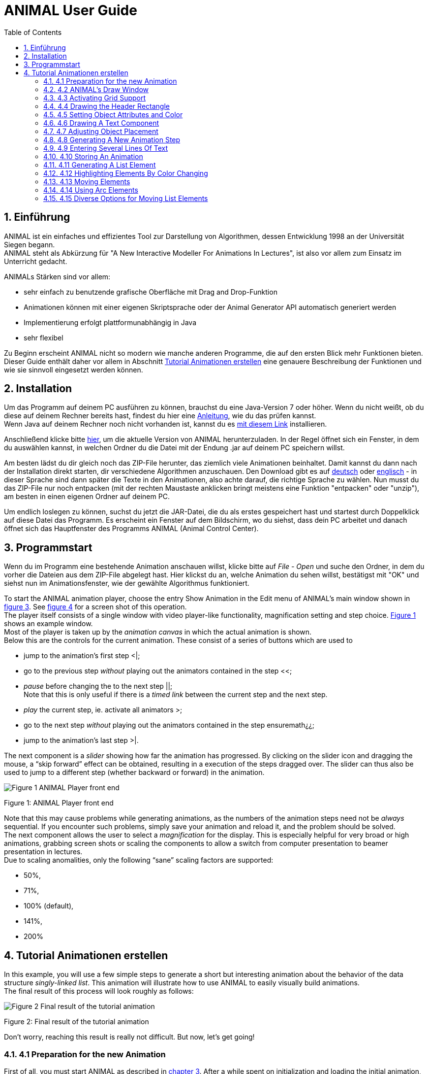 :jbake-title: UserGuide
:jbake-date: 2020-03-09
:jbake-type: page
:jbake-status: published
:imagesdir: images
:toc: macro
:sectnums:
//Hinweis: Footnotes werden im pdf als Endnotes angezeigt

= ANIMAL User Guide

//TODO: Name/Adresse wie im UserGuideEnglish?
toc::[]

== Einführung
ANIMAL ist ein einfaches und effizientes Tool zur Darstellung von Algorithmen, dessen Entwicklung 1998 an der Universität Siegen begann. +
ANIMAL steht als Abkürzung für "A New Interactive Modeller For Animations In Lectures", ist also vor allem zum Einsatz im Unterricht gedacht.

ANIMALs Stärken sind vor allem:

* sehr einfach zu benutzende grafische Oberfläche mit Drag and Drop-Funktion
* Animationen können mit einer eigenen Skriptsprache oder der Animal Generator API automatisch generiert werden
* Implementierung erfolgt plattformunabhängig in Java
* sehr flexibel

Zu Beginn erscheint ANIMAL nicht so modern wie manche anderen Programme, die auf den ersten Blick mehr Funktionen bieten.
Dieser Guide enthält daher vor allem in Abschnitt <<Tutorial Animationen erstellen>>
eine genauere Beschreibung der Funktionen und wie sie sinnvoll eingesetzt werden können.

== Installation

//TODO: Absolute Links ersetzen? Regelmäßig prüfen, wenn Seite gebaut wird
Um das Programm auf deinem PC ausführen zu können, brauchst du eine Java-Version 7 oder höher.
Wenn du nicht weißt, ob du diese auf deinem Rechner bereits hast, findest du hier eine link:https://java.com/de/download/help/version_manual.xml[Anleitung], wie du das prüfen kannst. +
Wenn Java auf deinem Rechner noch nicht vorhanden ist, kannst du es link:https://www.java.com/de/download/[mit diesem Link] installieren.

Anschließend klicke bitte <<index.adoc#Aktuelle Version, hier>>, um die aktuelle Version von ANIMAL herunterzuladen.
In der Regel öffnet sich ein Fenster, in dem du auswählen kannst, in welchen Ordner du die Datei mit der Endung .jar auf deinem PC speichern willst.

Am besten lädst du dir gleich noch das ZIP-File herunter, das ziemlich viele Animationen beinhaltet.
Damit kannst du dann nach der Installation direkt starten, dir verschiedene Algorithmen anzuschauen.
Den Download gibt es auf link:http://www.algoanim.net/downloads/currentanims_de.zip[deutsch] oder link:http://www.algoanim.net/downloads/currentanims_en.zip[englisch] - in dieser Sprache sind dann später die Texte in den Animationen, also achte darauf, die richtige Sprache zu wählen.
Nun musst du das ZIP-File nur noch entpacken (mit der rechten Maustaste anklicken bringt meistens eine Funktion "entpacken" oder "unzip"), am besten in einen eigenen Ordner auf deinem PC.

Um endlich loslegen zu können, suchst du jetzt die JAR-Datei, die du als erstes gespeichert hast und startest durch Doppelklick auf diese Datei das Programm.
Es erscheint ein Fenster auf dem Bildschirm, wo du siehst, dass dein PC arbeitet und danach öffnet sich das Hauptfenster des Programms ANIMAL (Animal Control Center).

== Programmstart

Wenn du im Programm eine bestehende Animation anschauen willst, klicke bitte auf _File - Open_ und suche den Ordner, in dem du vorher die Dateien aus dem ZIP-File abgelegt hast.
Hier klickst du an, welche Animation du sehen willst, bestätigst mit "OK" und siehst nun im Animationsfenster, wie der gewählte Algorithmus funktioniert.

//TODO: Ab hier übersetzen und an neue GUI anpassen
To start the ANIMAL animation player, choose the entry Show Animation in the Edit menu of ANIMAL’s main window shown in <<F3,figure 3>>.
See <<F4,figure 4>> for a screen shot of this operation. +
The player itself consists of a single window with video player-like functionality, magnification setting and step choice.
<<F1, Figure 1>> shows an example window. +
Most of the player is taken up by the _animation canvas_ in which the actual animation is shown. +
Below this are the controls for the current animation.
These consist of a series of buttons which are used to

* jump to the animation’s first step <|;
* go to the previous step _without_ playing out the animators contained in the step <<;
* _pause_ before changing the to the next step ||; +
Note that this is only useful if there is a _timed link_ between the current step and the next step.
* _play_ the current step, ie. activate all animators >;
* go to the next step _without_ playing out the animators contained in the step ensuremath¿¿;
* jump to the animation’s last step >|.

The next component is a _slider_ showing how far the animation has progressed.
By clicking on the slider icon and dragging the mouse, a “skip forward” effect can be obtained, resulting in a execution of the steps dragged over.
The slider can thus also be used to jump to a different step (whether backward or forward) in the animation.

image::Figure 1 ANIMAL Player front end.jpg[]
[.text-center]
[[F1]]Figure 1: ANIMAL Player front end

Note that this may cause problems while generating animations, as the numbers of the animation steps need not be _always_ sequential.
If you encounter such problems, simply save your animation and reload it, and the problem should be solved. +
The next component allows the user to select a _magnification_ for the display.
This is especially helpful for very broad or high animations, grabbing screen shots or scaling the components to allow a switch from computer presentation to beamer presentation in lectures. +
Due to scaling anomalities, only the following “sane” scaling factors are supported:

* 50%,
* 71%,
* 100% (default),
* 141%,
* 200%

== Tutorial Animationen erstellen

In this example, you will use a few simple steps to generate a short but interesting animation about the behavior of the data structure _singly-linked list_.
This animation will illustrate how to use ANIMAL to easily visually build animations. +
The final result of this process will look roughly as follows:

image::Figure 2 Final result of the tutorial animation.jpg[align="center"]
[.text-center]
[[F2]]Figure 2: Final result of the tutorial animation

Don’t worry, reaching this result is really not difficult. But now, let’s get going!

=== 4.1 Preparation for the new Animation

First of all, you must start ANIMAL as described in <<3 Starting and Playing ANIMAL Animations, chapter 3>>.
After a while spent on initialization and loading the initial animation, (at least) ANIMAL’s main window is shown:

image::Figure 3 ANIMALs Main Window.jpg[]
[.text-center]
[[F3]]Figure 3: ANIMALs Main Window

This window contains menus for _file operations_ (File), opening and closing the windows (Edit) used for editing and viewing the animation, setting the _Options_ (menu Options), and Help.
Furthermore, it has a list of buttons which serve as a shortcut for – from left to right – _New Animation, Load Animation, Input_ ANIMALSCRIPT, _Save Animation, Save Animation As..._ +

For now, you need to create _new animation_, so you should do _either_ of the following two operations:

* Click on the first button in ANIMAL’s main window showing a _blank sheet_,
* or click on the menu File and select its first entry, New. +
You can also use shortcuts by pressing the shortcut key and the letter highlighted in the menu - in this case, F, so press both ALT and F, and the menu will be displayed.
If not, you probably have to replace ALT by CTRL.
If this does not work either, ask your system administrator for the local configuration details. +
After the menu is shown, pressing N – the letter shown after the entry New – is the same as clicking on New.

=== 4.2 ANIMAL’s Draw Window

First of all, you are going to draw a simple object: the _rectangle_ underlining the title.
To do so, you have to open ANIMAL’s _Draw Window_.
Go to the Edit menu and select the entry Show Draw Window, if the window is not already opened.
The menu should now have a check mark in from of the entry Draw Window as shown in <<F4,figure 4>>. +
ANIMAL’s drawing window looks as shown in <<F5,figure 5>>.
At the top of DrawWindow the window, you can see a row of _buttons_ for _object generation_ - the _Object Toolbar_.
Below this row on the window’s left are some helpful buttons, the _animation step selection_ and a _options_ entry.
The _status line_ at the bottom of the window always displays information about the semantics of the currently selected operation. +
Tables 1 on page 11 and 2 on page 12 summarize the buttons shown. +
The main part of the window is taken up by the _drawing area_ – here showing a snapshot of the _Quicksort_ animation.
This is the place where all objects are drawn.

=== 4.3 Activating Grid Support

First, you should activate a _grid_ for easier and more precise drawing.
Referring to <<F5,figure 5>>, click on the _pop-down menu_ labeled Grid and set the value to 20.
Then look for the following button directly below and to the left of the Grid menu:

image::Figure 4 Selecting the displayed windows.jpg[]
[.text-center]
[[F4]]Figure 4: Selecting the displayed windows.
Here, both Animation and Draw Window are opened.

image:snap.png[] If the button has a dark grey background, the _Grid Snap_ is already turned on; otherwise, click once on the button.
This button serves as a _toggle_ - each click _inverts_ the selection and thus changes from _grid off_ to _grid on_ and vice versa.
The _grid_ is helpful for precise drawing, as it adds a line every _n_ pixels in both horizontal and vertical orientation.
The exact value of _n_ depends on your selection; in this case, the distance between two lines is _n=20 pixels_.
By activating _Grid Snap_, you can only draw points falling exactly on those points where two such grid lines meet, and not “in between”.

=== 4.4 Drawing the Header Rectangle

As the first thing you should draw is the _title highlight rectangle_, click on the symbol for _polyline / polygon_ showing a short line: image:polyline.png[] +
This will cause a window labeled Polyline Options to pop up showing one of the displays given in <<F6,figure 6>>.
Move this window out of your way, _but do not close it_. +
Now, set the _first_ rectangle point by clicking on the first point where two of the grid Polyline drawing lines meet – the coordinate (20, 20).
Now move the mouse to the right over the next *11* vertical lines (to coordinate (260, 20)).
You should see a line being drawn between the first set point and the current mouse position. +
Click the left mouse button again to set the second point.
Now go down two horizontal lines to coordinate (260, 60) and again click the _left_ mouse button.
Finally, go left until you are at the point directly below the first point and click the middle to finish the component.
It should now look like a U turned by 90 degrees, open to the left.
The component is now finished...but it is not really a rectangle, as it is still open!

image::Figure 5 ANIMAL’s Drawing Window.jpg[]
[.text-center]
[[F5]]Figure 5: ANIMAL’s Drawing Window

.Buttons in ANIMAL´s Draw Window
|===
|Button |Function

|image:point.png[]
|Button for generating a new Point object

|image:polyline.png[]
|Button for generating a new Polyline or Polygon object

|image:Text.png[]
|Button for generating a new Text object

//TODO: png aus src/graphics?
|image:Button_newList.JPG[]
|Button for generating a new list element object

|image:Arc.png[]
|Button for generating a new Arc, Ellipse, Circle or Ellipse / Circle segment object
|===

=== 4.5 Setting Object Attributes and Color

Go to the Polyline Options window shown in <<F6,figure 6>> and click on the entry _Attributes_ to bring up _Object Attribute Selection Pane_. +
Here, you can set some options for the component.
As you need a _filled rectangle_, click once box before the entry closed to add a line connecting the first and last node.
After clicking on the box, a check mark appears before the entry.
Now you have a closed rectangle, but still not a filled one.
So, simply click on the entry filled which is only active if closed is also selected.
Now the rectangle is filled. +
If the colors are not to your liking, click on the _Color_ label in the _Polyline Options_ window and select a new color for the _rectangle outline_ with the _Polyline_: menu, or a new fill color using the _Fillcolor_: menu.
The menu is used just as the _Grid_ menu - just click on it to open the menu and select an entry by clicking on it.
If the entry you look for is not visible, use the _scrollbars_ on the right as shown in <<F7,figure 7>>. +
To make sure that the header is placed on the rectangle, and not the other way round, you can set the _depth_ of the polygon to a value larger than the one for the text.
For now, set the depth to 16 , as shown in the screen shot.
The higher this value is, the further to the background (”deeper”) the object will be, and will thus be more like to be partially hidden by other objects. +
When you’re done, press the _OK_ button in the _Polyline Editor_ to close the window.
Next, press the _Write Back_ button to store the current state of the animation.
The button looks like this:
image:save.png[]

.Editing Tools
|===
|image:Button_GridSize.JPG[] |Menu for setting the _Grid_ size
|image:snap.png[] |Toggles _Snap_ mode on / off: points can only selected at the meeting of grid lines when _snap_ is on.
|image:move.png[] |Toggles the display of temporary objects used for moving other object etc.
|image:repaint.png[] |Repaint the display
|image:Selection.png[] |Switch to object selection mode
|image:Multiselection.png[] |Toggle selection of multiple objects on / off
|image:useEditors.png[] |Toggle usage of editors on / off
|image:Undo.png[] |Undo last operation
|image:Redo.png[] |Redo last undone operation
|image:delete.png[] |Delete selected object(s)
|image:clone.png[] |Clone selected object(s)
|image:save.png[] |write back changes to the animation and update windows
|image:step_1.png[] |Choose step
|image:prevStep.png[] |Previous step
|image:nextStep.png[] |Next step
|image:runStep.png[] |Run step in animation window
|===

image::Figure 6 Polyline Options Editor for setting color, attributes and depth.jpg[align="center"]
[.text-center]
[[F6]]Figure 6: Polyline Options Editor for setting _color, attributes_ and _depth_

=== 4.6 Drawing A Text Component

Now you can add the header text “List element demo” to your current animation.
To do so, first click on the symbol for text showing the capital letter A:

image::Text.png[align="center"]
This will open the _editor window_ for text components with title Text Options, similar to what happened when you clicked on the _polyline / polygon_ symbol.
This editor window is shown in <<F8,figure 8>>.
The _depth_ part of the window is not shown, as this is identical for all objects. +
First, we are going to set the _text font_. Therefore, click on the _Font_ tab, and set the values as shown in <<F8,figure 8>> to _SansSerif_ font, size _24_, neither _italics_ nor _bold_. +
For entering the text, click once on the _Text_ tab for entering the text itself.

image::Figure 7 Color Selection Menu.jpg[align="center"]
[.text-center]
[[F7]]Figure 7: Color Selection Menu

Now simply type in the text “List element demo” into the _text field_ as shown in <<F8,figure 8>>.
You can also adjust the text color as described in section <<4.5 Setting Object Attributes and Color,4.5>>.
Place the text inside the _header rectangle_ by clicking on the first point at the bottom _inside_ the rectangle.
Your text should now have 20 pixels space to both the left and right side, and touch the bottom line of the header rectangle as follows:

image::Image_ListElementDemo.jpg[align="center"]
You can also experiment with the _Font_ settings after the text has been placed - just
change back to the _Font_ tab and see what happens when you click on the _italics_ or _bold_ check boxes
footnote:[Note that some systems may not support SansSerif fonts which are italics, bold or bold italics.
This is not a problem caused within ANIMAL’s ability to handle, but reflects the Java installation settings.].
Before continuing, make sure you have set the entries back to _SansSerif_ size 24 with neither _italics_ nor _bold_. +
When you’re done, press the _OK_ button in the _Text Editor_ to close the window.

=== 4.7 Adjusting Object Placement

The current display is not very attractive, as the header text has some free space to the left, but none to the right.
To change this, you have to _turn off Grid Snap_, since moving the text to the left would only invert the situation: no space to the left, but free space to the right.
Therefore, click once on the _Grid Snap_ icon image:snap.png[] as described in section <<4.3 Activating Grid Support,4.3>> to turn it off for now.

image::Figure 8 Text Editor Window for setting text options.jpg[align="center"]
[.text-center]
[[F8]]Figure 8: Text Editor Window for setting text options

Now, you can click on the text – _anywhere_ inside the text.
An outline around the text with circles at all edges (two circles at the bottom left) should appear, looking like this:

image::Image_ListElementDemoCircles.JPG[align="center"]
Now, click on one of the circles and _keep the left mouse button pressed_.
These circles are called *drag points* and are used for dragging the object along with any mouse movements.
So, move your mouse around a bit and see how the text follows the movement. +
When you try to center the text in this _freehand style_ inside the header rectangle, you may find it difficult to place it precisely in the middle.
To make this somewhat easier, drop the text somewhere by releasing the left mouse button.
Now, turn _Grid Snap_ back on as described above.
Then, set the Grid width to *5* as described in section <<4.3 Activating Grid Support,4.3>> and repeat the moving process by clicking on the text and dragging it using one of the _drag points_.
You should find it easy to (roughly) center the text now.

=== 4.8 Generating A New Animation Step

The current display containing the centered heading shall be enough for the animation start.
Therefore, we need to add a _new animation step_ for the next display.
To do so, open the _Animation OverviewWindow_ by activating the entry Show Animation Overview in the Edit menu of ANIMAL’s main window as shown in <<F3,figure 3>>.
The window which opens should look as shown:

image::Image_AnimationOverview.jpg[align="center"]

At the top and bottom of this window, there is set of buttons.
The top button row is used for _adding animation effects_, while the bottom button row offers operations for _animation maintenance_. +
The top button row from left to right contains buttons for the following animation effects:

* _show / hide_ *without* timing – deprecated, only available for backwards compatibility;image:show.png[]
* _moving_ selected objects,image:Move.png[]
* _rotating_ selected objects,image:Rotate.png[]
* _changing the color_ of selected objects,image:colorchanger.png[]
* and _showing / hiding_ selected objects with adjustable timing. image:timedshow.png[]

The bottom button row contains the following buttons from left to right:

* _Prepend new step_ image:prepend.png[] +
This is used to insert a new animation step _before_ the current animation step.
Especially useful when you find you need a new step inserted _before_ the current first animation step.
* _Append new step_ image:append.png[] +
This adds a new animation step directly after the _current_ animation step.
* _Redraw_ image:repaint.png[] +
This button causes a redraw of the window and is useful when the display becomes muddied.
* _Delete_ image:delete.png[] +
This button is used to delete the currently selected entry - either an _animation effect_ or an _animation step_. +
In the situation shown in 4.8 on the preceding page, selecting the button – *don’t do this now* – would delete the current animation _step_.
Of course, a dialog will ask for confirmation before such an operation is actually carried out.

As we want to add a new animation step _after_ the current first animation step, click once on the _Append Step_ button image:append.png[].
This will lead to the addition of the new animation step *2* and will also directly set this as the current animation step.

=== 4.9 Entering Several Lines Of Text

Now, we are going to enter the documentation for this animation.
This consists of the following text entries:

* 1. Generate first list element
* 2. Set link of first list element to null
* 3. Generate new list element
* 4. Clear link of second list element
* 5. Link first with second list element
* 6. Generate new list element
* 7. Link new with second list element
* 8. Link first with new element
* 9. Transform into ’nice’ list structure

First, set the _grid size_ back to _20_ and turn on _Grid Snap_ if it is not already turned on. +
Now open the _Text Editor_ again as described in section <<4.6 Drawing A Text Component,4.6>>.
Select either SansSerif or Monospaced as the font, _size 16_, neither _italics_ nor _bold_. +
Enter the first text – 1. Generate first list element – as before by typing it into the text field under the _Text_ tab.
If you do not recall how this is done, look it up in section <<4.6 Drawing A Text Component,4.6>>. +
Place the text at at the same horizontal position as the header rectangle, but *8* lines below it.
_Do not close the Text Editor_ window! +
Now, enter the second text, replacing the first text in the text field.
Do not press *OK* or *Apply*!
Position the _new_ text one line below the first text.
Proceed in the same way with the other lines of text until you reach the state shown in <<F9,figure 9>>. +
If you have made some typing mistake, you can fix it either

* _before_ you have placed another object: simply adapt the text in the text field and press the *Apply* button,
* _after_ you placed another object: _close_ the _Editor_ window after placing the current object, then click on the object in question.
If the _Text Editor_ does not open, you have to click on the _Editor button_ on the left border of the _Draw Window_: image:useEditors.png[]

=== 4.10 Storing An Animation

This is a good time for storing the animation!
Animations are stored in one of the following ways:

* Clicking on the _Save_ button in ANIMAL’s main window image:save.png[],
* Clicking on the _SaveAs_ button in ANIMAL’s main window image:saveas.png[],
* Selecting Save from the File menu in ANIMAL’s main window,
* or selecting Save As from the File menu in ANIMAL’s main window.

image::Figure 9 State after entering the animation documentation.png[align="Center"]
[.text-center]
[[F9]]Figure 9: State after entering the animation documentation

These components are shown in <<F3,figure 3>>.
As you have not yet selected a filename for this animation, you will be prompted for a filename _regardless_ of whether you chose Save or SaveAs.
The dialog for filename selection looks as shown in <<F10,figure 10>>.

image::Figure 10 ANIMAL’s File Selector.png[align="center"]
[.text-center]
[[F10]]Figure 10: ANIMAL’s File Selector.
The possible file format selections are shown at the bottom.

Normally, you will want to store the file in _compressed ASCII_ format.
Note that this is the first entry in the list and is clearly marked as _preferred_.

=== 4.11 Generating A List Element

Before you generate the first list element, please insert a new step by pressing the _append_ button in ANIMAL’s _Animation Overview_ window as described in section <<4.8 Generating A New Animation Step,4.8>>.
This should be _step 3_.
Note how this addition of a new step also automatically causes ANIMAL to update its _AnimationOverview_ window by adding an entry for displaying the text components entered so far. +
For generating a new list element, select the _List Element_ button - also called a _BoxPointer_ due to its look.
The button looks as follows: image:Button_newList.jpg[]

The list element needed has the _text entry_ Elem 1 and _one_ pointer.
Therefore, select the _Text_ tab to enter the text Elem 1 *without pressing OK or Apply*, then change to the _Pointer_ tab to choose the following settings: position _bottom, 1_ pointer.
After you have done so, place the list element.
The _first_ click places the basic object Placing List Elements and should place it two 20-pixel squares to the left of the header rectangle box, with 20 pixels space between the element and the rectangle. +
The _second_ click places the object’s pointer, which should point to the next possible point to the lower right of the object.
Note how the _status line_ at the bottom of the _DrawWindow_ tells you exactly what each mouse click means.
Your display should now resemble <<F11,figure 11>>.

image::Figure 11 State of the animation after adding the first element.png[]
[.text-center]
[[F11]]Figure 11: State of the animation after adding the first element

=== 4.12 Highlighting Elements By Color Changing

In order to make sure users understand the connection between the new list element and the first instruction, you can change this line to _red_.
However, if you do so using the _Text Editor_, you actually change the color of the object _for the whole animation_, which is unwanted in this case. +
Therefore, choose the _ColorChanger_ button image:colorchanger.png[] in ANIMAL’s _AnimationOverview_ window instead.
This brings up the _ColorChanger Editor_ title ColorChanger Options, shown in <<F12,figure 12>>.

image::Figure 12 ColorChanger Editor window.png[]
[.text-center]
[[F12]]Figure 12: ColorChanger Editor window

First, click on the _Select Objects_ button at the *top* of the Color Changer Editor.
The button will now turn dark to show it is active. +
Go to the _DrawWindow_ and click _once_ on the first text line.
Notice how the entry in the Color Changer Editor changes.
The editor allows you to select as many objects for simultaneous animation as you want; for now, the text line is sufficient, though.
Click again on the _Select Objects_ button, which should now no longer be dark, but display a message like Selected Objects: 3. +
Next, choose the _animation method_ from the list. For a _text_ component, this is limited to the default entry _color_, so you do not really have to do anything here. +
Finally, you can decide whether you want to use a _delay_ before the object changes color.
The _duration_ is ineffectual for color changes.
Note that you can decide between _ticks_ or _ms (milliseconds)_.
For _ms_, multiples of 100 make sense.
For _ticks_, you can use smaller units, such as 5 or ten. +
Set the delay to a short interval, for example _10 ticks_.
Finally, choose the _target color_, for example _red_. +
Now open the _Animation Window_ by selecting the _Show Animation_ entry in the Edit menu of ANIMAL’s main window (see section <<4.2 ANIMAL´s Draw Window,4.2>> if you are unsure of how to do this).
Watch your animation and see what happens in step 3. +
Strange... _first_ the element is shown, _then_ the line is highlighted!
Change this by _double clicking_ on the line containing the _ColorChanger_ in the _Animation Overview_ window as shown in <<F13,figure 13>>.

image::Figure 13 Selecting an animator.png[]
[.text-center]
[[F13]]Figure 13: Selecting an animator

The _Color Changer Editor_ window should now be open again and allow you to set the _delay_ back to 0 and closing the window by pressing *OK*.
Next, double-click on the _Show_ animator in the same step footnote:[Shown below the selected ColorChanger in figure 13].
You can now assign a delay time to the display of the list element, for example 10 ticks.
Also close this window using *OK*. +
Next, press the _Run_ icon image:runStep.png[] in the _Draw Window_ to re-display this animation step.
Experiment with the delay settings until you are satisfied. +
Finally, insert a _new step_ for the next effects, containing two color changes and one _move_ effect.
These operations *cannot* be performed in the same step as the object generation, as ANIMAL only allows you to use *one* animation effect on each object per step.
_Displaying_ a new element causes the insertion of a _show_ animation effect, therefore trying to add a new effect on this element would mean having _two_ effects for this element. +
In the new step, highlight the second command in _red_ using the same steps as described in the last section for generating a _Color Change_ effect.
You should now have two red texts, which is somewhat unfortunate. +
Therefore, you might want to mark the first line of text as “done”.
To do so, repeat the steps of the last section to enter a new _Color Change_ animation effect that sets the color of the _first_ line to _blue_.

=== 4.13 Moving Elements

The next operation calls for changing the _tip_ (arrow) of the current list element to be set to _null_.
_Without_ changing the step, click on the _Move Editor_ button image:Move.png[] in ANIMAL’s _Animation Overview_.
The window that pops up looks very similar to <<F12,figure 12>>, but replaces the _color selection_ with a second _object selection_. +
Press the *topmost* Select Objects:_ button and then click on the list element in the _Draw Window_.
The button should now read as Selected Objects: 12 or similar. +
Next, choose a method in the _Method:_ menu.
The appropriate method for setting the pointer of a list element is called _setTip_, so choose this one. +
Now, also click on an arbitrary _text line_ in the _Draw Window_.
Notice how the editor changes to reflect that _two_ objects are now selected.
The _method_ is automatically changed to translate, as this is the _only Move_ method common to both _Text_ and _List Element_.
footnote:[ANIMAL automatically adapts the list to those methods common to all selected methods.
If there is no such method, the method bar will read No appropriate method!] +
Click again on the _text line_ to deselect it.
If nothing happens, click on the _Select Objects:_ button again to reactivate it (it must have a dark background) and again click on the selected text.
Finally, change the _method_ back to *setTip*. +
Now you will have to draw a _line_ along which the tip is to be moved.
To do so, set the _Grid_ back to *5*.
Select the _polyline_ icon and draw a simple line as follows:

* the line’s first point is identical to the top of the arrow,
* the line’s second and last point – set by pressing the middle mouse button! – should roughly be one the same height as the starting point of the tip and liecinside the element box. +
An example of this line looks as follows: +
image:image_elem1.png[align="center"] +
Next, select this line as the _Move via_ object using the *bottom* _Select Objects:_ button.
You can also set a _delay_ and _duration_ as described in section <<4.12 Highlighting Elements By Color Changing,4.12>>. +
The final look of the _Move Editor_ window before clicking on _OK_ should resemble the following, although your _timing_ and _object numbers_ may differ:

image::image_moveOptions.png[align="center"]
Again, use the _Run_ icon to test your animation as described on on page 22 until you are satisfied with your results. +
The next step is simply a repetition of previous work in which you have to do the following operations:
1. generate a new step,
2. change the color of the second text line to _blue_,
3. change the color of the third text line to _red_,
4. generate a new list element with text _Elem 2_, placed on the same _height_ as the first element, but a fair distance to the right so that its left line coincides with the left line of header rectangle.

The result of these operations should resemble <<F14,figure 14>>.

image::Figure 14 State after inserting the second element.png[align="center"]
[.text-center]
[[F14]]Figure 14: State after inserting the second element

Insert another _new step_ containing the following steps:

1. change color of third text line to _blue_,
2. change color of fourth text line to _red_,
3. add a _move_ animator as described above. +
This time, however, draw the move line _somewhere else_ at any place, such that the _second (=last)_ point is _10_ pixels to the _left_ and _10 pixels_ above the first point.
Select this line as the _Move via_ object and test your animation.
You will see that ANIMAL uses _relative_ movement – the line only shows _how_ to change the object’s position, and does not need to start at the targeted object.

The result of these operations should resemble <<F15,figure 15>>.

image::Figure 15 State after inserting the second element.png[align="center"]
[.text-center]
[[F15]]Figure 15: State after inserting the second element

The small arrow in the display is the move line.
The display of this line can be toggled using the image:ShowTempObjects.png[] _Show Temporary Objects_ button in the _Draw Window_. +
Now generate a new step with the following operations:

1. change color of fourth text line to _blue_,
2. change color of fifth text line to _red_,
3. insert a _Move_ animator for linking the two elements. +
To do so, generate a new _Move_ animation effect, select the _first list element_ and choose the method _setTip_. +
Then click on the *bottommost* _Selected Objects:_ button and draw a new polyline going from the _first list element’s tip position_ to the _left border_ of the _second list element_.
Choose appropriate timing, and test this step. +
If your line is not quite the way you wanted it, *do not delete and redraw it!*
Simply click on the line, and apart from the _drag points_ in circle form you will notice small _squares_ at both line edges footnote:[These square are always available on all edges, of which this line only has two.].
Click on such a point and move the mouse with the left button pressed, and you can adapt the point to your liking.

The result of these operations should resemble <<F16,figure 16>>.
The polyline arrow in the display is the move line and was moved out of the way for better comparability.

image::Figure 16 State after inserting the second element.png[align="center"]
[.text-center]
[[F16]]Figure 16: State after inserting the second element

The next few steps call for a repetition of the same steps.
Place the _third_ list element with text Elem 3 _between_ the two list elements, but _below_ them. +
Repeat these steps until you reach the following rough step:

=== 4.14 Using Arc Elements
For linking the _first_ and _third_ list element, we will now use a _arc_ component. +
Begin with the usual operations, that is, adding a _new_ step, changing the color of text lines _six_ and _seven_ and generating a new _Move_ animator in which you select the _first_ list element and the method setTip.
Then, select the _Move via:_ button “Select Objects:”. +
Click on the arc icon image:arc.png[].
Select a point _directly_ next to the top right corner of the new list element as the _arc center_ and click *once*. +
Now move the mouse to see the outline of the current arc.
Try to manage that this arc line touches both the _tip_ of the _first_ list element and the left side of the _new list element_ at the same height as that element’s tip.
<<F17,Figure 17>> shows an example of the result.
_This may take some time in trying out possible arc centers._
However, using the figure, you can determine where to place the element to make it work.

image::Figure 17 State after inserting the third element.png[align="center"]
[.text-center]
[[F17]]Figure 17: State after inserting the third element

Next, click on the _first element’s tip end_ resting next to the second list element to mark the _arc start angle_.
The next mouse click then goes to the left side of the _new_ list element, and should result in something resembling <<F18,figure 18>>.

image::Figure 18 Linking elements using an arc component.png[align="center"]
[.text-center]
[[F18]]Figure 18: Linking elements using an arc component

Test and optimize this animation step as usual.
The next few steps are a simple of the last few actions: setting the link from the _new_ element to the second list element and adapting the colors.

=== 4.15 Diverse Options for Moving List Elements

For the last step, we want to reach a “nice” list structure in which all elements are at the same height. +
To do so, you could use the _translate_ method of the _Move_ animation effect.
However, this would also move the new element’s tip! +
To avoid this problem, proceed as follows:

1. generate a new step,
2. perform the usual color highlighting on the lines 8 and 9,
3. insert a new _Move_ animation effect on the _new_ element, but select the method translateWithFixedTip.
Draw a simple _polyline_ starting at the _top_ of the new list element and going straight up to the same height as the top of the other list elements.
4. insert a new _Move_ animation effect on the _first_ element, selecting the setTip method and using the _same_ polyline as in the previous animation effect.
Yes, you *can* reuse move lines – ANIMAL only forbids you to use more than a single _visible_ animation on the same object.
_Moving_ along a line does not change the _move line_, though, so this reuse is possible.

And now... you’ve finished the tutorial! +
If any lines show are not as straight as you want them, turn off the _Grid_ and edit the lines and corresponding _move lines_ until you are satisfied with the result.

